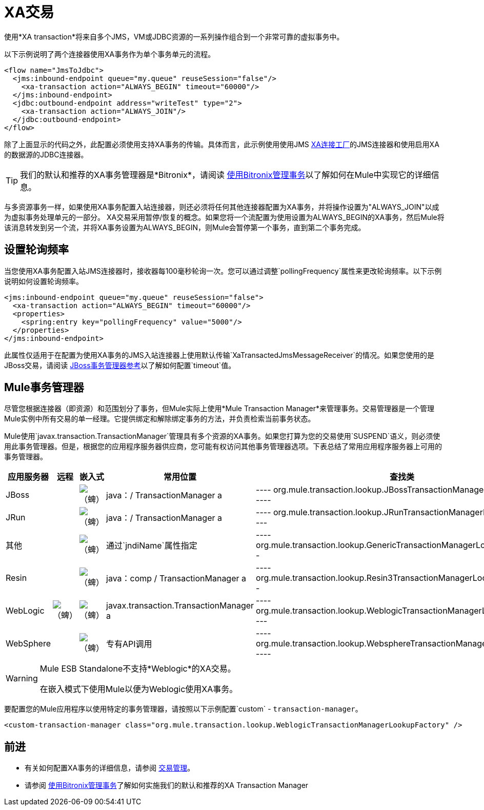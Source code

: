 =  XA交易

使用*XA transaction*将来自多个JMS，VM或JDBC资源的一系列操作组合到一个非常可靠的虚拟事务中。

以下示例说明了两个连接器使用XA事务作为单个事务单元的流程。

[source, xml, linenums]
----
<flow name="JmsToJdbc">
  <jms:inbound-endpoint queue="my.queue" reuseSession="false"/>
    <xa-transaction action="ALWAYS_BEGIN" timeout="60000"/>
  </jms:inbound-endpoint>
  <jdbc:outbound-endpoint address="writeTest" type="2">
    <xa-transaction action="ALWAYS_JOIN"/>
  </jdbc:outbound-endpoint>
</flow>
----

除了上面显示的代码之外，此配置必须使用支持XA事务的传输。具体而言，此示例使用使用JMS link:http://docs.oracle.com/javaee/1.4/api/javax/jms/XAConnectionFactory.html[XA连接工厂]的JMS连接器和使用启用XA的数据源的JDBC连接器。

[TIP]
我们的默认和推荐的XA事务管理器是*Bitronix*，请阅读 link:/mule-user-guide/v/3.5/using-bitronix-to-manage-transactions[使用Bitronix管理事务]以了解如何在Mule中实现它的详细信息。

与多资源事务一样，如果使用XA事务配置入站连接器，则还必须将任何其他连接器配置为XA事务，并将操作设置为"ALWAYS_JOIN"以成为虚拟事务处理单元的一部分。 XA交易采用暂停/恢复的概念。如果您将一个流配置为使用设置为ALWAYS_BEGIN的XA事务，然后Mule将该消息转发到另一个流，并将XA事务设置为ALWAYS_BEGIN，则Mule会暂停第一个事务，直到第二个事务完成。

== 设置轮询频率

当您使用XA事务配置入站JMS连接器时，接收器每100毫秒轮询一次。您可以通过调整`pollingFrequency`属性来更改轮询频率。以下示例说明如何设置轮询频率。

[source, xml, linenums]
----
<jms:inbound-endpoint queue="my.queue" reuseSession="false">
  <xa-transaction action="ALWAYS_BEGIN" timeout="60000"/>
  <properties>
    <spring:entry key="pollingFrequency" value="5000"/>
  </properties>
</jms:inbound-endpoint>
----

此属性仅适用于在配置为使用XA事务的JMS入站连接器上使用默认传输`XaTransactedJmsMessageReceiver`的情况。如果您使用的是JBoss交易，请阅读 link:/mule-user-guide/v/3.5/jboss-transaction-manager-reference[JBoss事务管理器参考]以了解如何配置`timeout`值。

==  Mule事务管理器

尽管您根据连接器（即资源）和范围划分了事务，但Mule实际上使用*Mule Transaction Manager*来管理事务。交易管理器是一个管理Mule实例中所有交易的单一经理。它提供绑定和解除绑定事务的方法，并负责检索当前事务状态。

Mule使用`javax.transaction.TransactionManager`管理具有多个资源的XA事务。如果您打算为您的交易使用`SUSPEND`语义，则必须使用此事务管理器。但是，根据您的应用程序服务器供应商，您可能有权访问其他事务管理器选项。下表总结了常用应用程序服务器上可用的事务管理器。

[%header%autowidth.spread]
|===
|应用服务器 |远程 |嵌入式 |常用位置 |查找类
| JBoss  |   | image:check.png[（蜱）]  | java：/ TransactionManager a |
----
org.mule.transaction.lookup.JBossTransactionManagerLookupFactory
----

| JRun  |   | image:check.png[（蜱）]  | java：/ TransactionManager a |
----
org.mule.transaction.lookup.JRunTransactionManagerLookupFactory
----

|其他 |   | image:check.png[（蜱）]  |通过`jndiName`属性指定|
----
org.mule.transaction.lookup.GenericTransactionManagerLookupFactory
----

| Resin  |   | image:check.png[（蜱）]  | java：comp / TransactionManager a |
----
org.mule.transaction.lookup.Resin3TransactionManagerLookupFactory
----

| WebLogic  | image:check.png[（蜱）]  | image:check.png[（蜱）]  | javax.transaction.TransactionManager a |
----
org.mule.transaction.lookup.WeblogicTransactionManagerLookupFactory
----

| WebSphere  |   | image:check.png[（蜱）]  |专有API调用|
----
org.mule.transaction.lookup.WebsphereTransactionManagerLookupFactory
----
|===

[WARNING]
====
Mule ESB Standalone不支持*Weblogic*的XA交易。 +

在嵌入模式下使用Mule以便为Weblogic使用XA事务。
====

要配置您的Mule应用程序以使用特定的事务管理器，请按照以下示例配置`custom`  -  `transaction-manager`。

[source, xml, linenums]
----
<custom-transaction-manager class="org.mule.transaction.lookup.WeblogicTransactionManagerLookupFactory" />
----

== 前进

* 有关如何配置XA事务的详细信息，请参阅 link:/mule-user-guide/v/3.5/transaction-management[交易管理]。
* 请参阅 link:/mule-user-guide/v/3.5/using-bitronix-to-manage-transactions[使用Bitronix管理事务]了解如何实施我们的默认和推荐的XA Transaction Manager +

